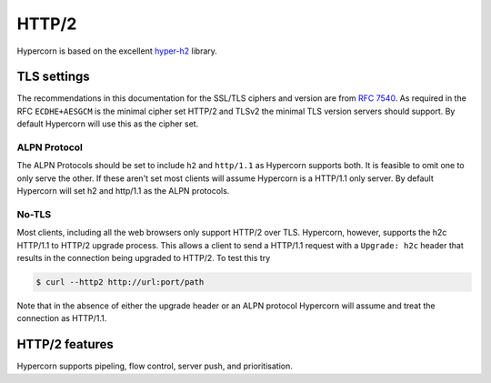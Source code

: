 .. _http2:

HTTP/2
======

Hypercorn is based on the excellent `hyper-h2
<https://github.com/python-hyper/hyper-h2>`_ library.

TLS settings
------------

The recommendations in this documentation for the SSL/TLS ciphers and
version are from `RFC 7540 <https://tools.ietf.org/html/rfc7540>`_. As
required in the RFC ``ECDHE+AESGCM`` is the minimal cipher set HTTP/2
and TLSv2 the minimal TLS version servers should support. By default
Hypercorn will use this as the cipher set.

ALPN Protocol
~~~~~~~~~~~~~

The ALPN Protocols should be set to include ``h2`` and ``http/1.1`` as
Hypercorn supports both. It is feasible to omit one to only serve the
other. If these aren't set most clients will assume Hypercorn is a
HTTP/1.1 only server. By default Hypercorn will set h2 and http/1.1 as
the ALPN protocols.

No-TLS
~~~~~~

Most clients, including all the web browsers only support HTTP/2 over
TLS. Hypercorn, however, supports the h2c HTTP/1.1 to HTTP/2 upgrade
process. This allows a client to send a HTTP/1.1 request with a
``Upgrade: h2c`` header that results in the connection being upgraded
to HTTP/2. To test this try

.. code-block:: shell

   $ curl --http2 http://url:port/path

Note that in the absence of either the upgrade header or an ALPN
protocol Hypercorn will assume and treat the connection as HTTP/1.1.

HTTP/2 features
---------------

Hypercorn supports pipeling, flow control, server push, and
prioritisation.
